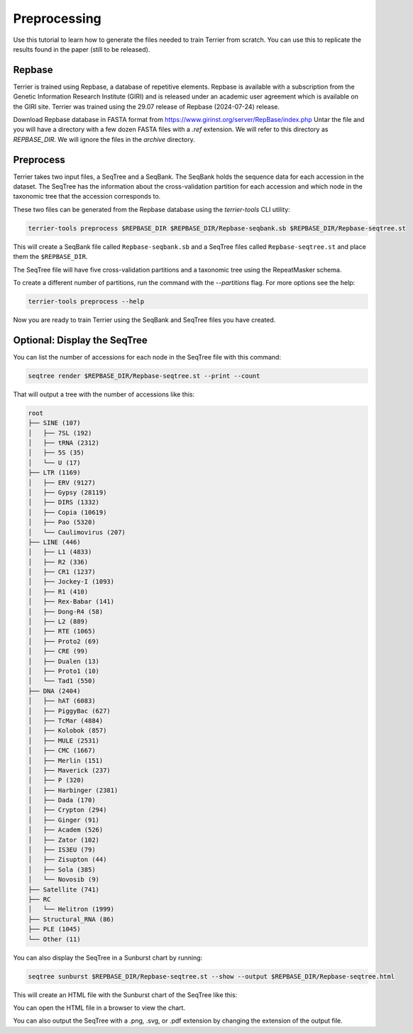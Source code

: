 =============
Preprocessing
=============

Use this tutorial to learn how to generate the files needed to train Terrier from scratch. 
You can use this to replicate the results found in the paper (still to be released).

Repbase
-------

Terrier is trained using Repbase, a database of repetitive elements. 
Repbase is available with a subscription from the Genetic Information Research Institute (GIRI) and is released under an academic user agreement which is available on the GIRI site.
Terrier was trained using the 29.07 release of Repbase (2024-07-24) release.

Download Repbase database in FASTA format from https://www.girinst.org/server/RepBase/index.php
Untar the file and you will have a directory with a few dozen FASTA files with a `.ref` extension. 
We will refer to this directory as `REPBASE_DIR`. 
We will ignore the files in the `archive` directory.

Preprocess
----------

Terrier takes two input files, a SeqTree and a SeqBank. 
The SeqBank holds the sequence data for each accession in the dataset. 
The SeqTree has the information about the cross-validation partition for each accession and which node in the taxonomic tree that the accession corresponds to.

These two files can be generated from the Repbase database using the `terrier-tools` CLI utility:

.. code-block:: bash

    terrier-tools preprocess $REPBASE_DIR $REPBASE_DIR/Repbase-seqbank.sb $REPBASE_DIR/Repbase-seqtree.st

This will create a SeqBank file called ``Repbase-seqbank.sb`` and a SeqTree files called ``Repbase-seqtree.st`` and place them the ``$REPBASE_DIR``. 

The SeqTree file will have five cross-validation partitions and a taxonomic tree using the RepeatMasker schema.

To create a different number of partitions, run the command with the `--partitions` flag. For more options see the help:

.. code-block:: bash

    terrier-tools preprocess --help

Now you are ready to train Terrier using the SeqBank and SeqTree files you have created.


Optional: Display the SeqTree
------------------------------

You can list the number of accessions for each node in the SeqTree file with this command:

.. code-block:: bash

    seqtree render $REPBASE_DIR/Repbase-seqtree.st --print --count

That will output a tree with the number of accessions like this:

.. code-block:: text

    root
    ├── SINE (107)
    │   ├── 7SL (192)
    │   ├── tRNA (2312)
    │   ├── 5S (35)
    │   └── U (17)
    ├── LTR (1169)
    │   ├── ERV (9127)
    │   ├── Gypsy (28119)
    │   ├── DIRS (1332)
    │   ├── Copia (10619)
    │   ├── Pao (5320)
    │   └── Caulimovirus (207)
    ├── LINE (446)
    │   ├── L1 (4833)
    │   ├── R2 (336)
    │   ├── CR1 (1237)
    │   ├── Jockey-I (1093)
    │   ├── R1 (410)
    │   ├── Rex-Babar (141)
    │   ├── Dong-R4 (58)
    │   ├── L2 (889)
    │   ├── RTE (1065)
    │   ├── Proto2 (69)
    │   ├── CRE (99)
    │   ├── Dualen (13)
    │   ├── Proto1 (10)
    │   └── Tad1 (550)
    ├── DNA (2404)
    │   ├── hAT (6083)
    │   ├── PiggyBac (627)
    │   ├── TcMar (4884)
    │   ├── Kolobok (857)
    │   ├── MULE (2531)
    │   ├── CMC (1667)
    │   ├── Merlin (151)
    │   ├── Maverick (237)
    │   ├── P (320)
    │   ├── Harbinger (2381)
    │   ├── Dada (170)
    │   ├── Crypton (294)
    │   ├── Ginger (91)
    │   ├── Academ (526)
    │   ├── Zator (102)
    │   ├── IS3EU (79)
    │   ├── Zisupton (44)
    │   ├── Sola (385)
    │   └── Novosib (9)
    ├── Satellite (741)
    ├── RC
    │   └── Helitron (1999)
    ├── Structural_RNA (86)
    ├── PLE (1045)
    └── Other (11)

You can also display the SeqTree in a Sunburst chart by running:

.. code-block:: bash

    seqtree sunburst $REPBASE_DIR/Repbase-seqtree.st --show --output $REPBASE_DIR/Repbase-seqtree.html

This will create an HTML file with the Sunburst chart of the SeqTree like this:

.. raw:: html
    :file: ./images/Repbase-seqtree.html

You can open the HTML file in a browser to view the chart.

You can also output the SeqTree with a .png, .svg, or .pdf extension by changing the extension of the output file.